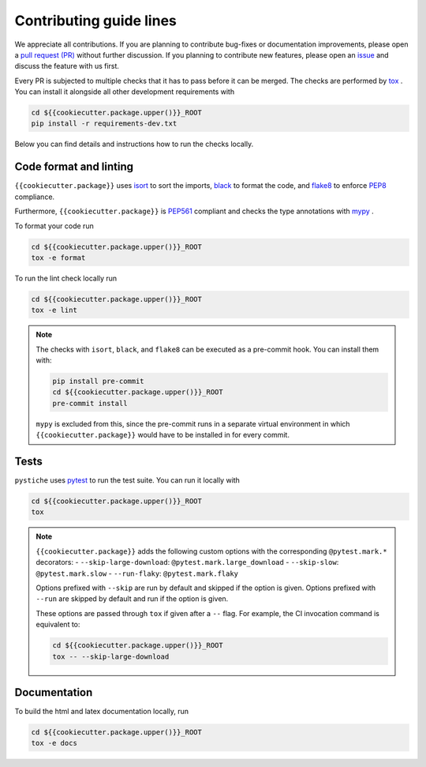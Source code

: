 Contributing guide lines
========================

We appreciate all contributions. If you are planning to contribute bug-fixes or
documentation improvements, please open a
`pull request (PR) <{{cookiecutter.url}}/pulls>`_
without further discussion. If you planning to contribute new features, please open an
`issue <{{cookiecutter.url}}/issues>`_
and discuss the feature with us first.

Every PR is subjected to multiple checks that it has to pass before it can be merged.
The checks are performed by `tox <https://tox.readthedocs.io/en/latest/>`_ . You can
install it alongside all other development requirements with

.. code-block:: sh

  cd ${{cookiecutter.package.upper()}}_ROOT
  pip install -r requirements-dev.txt

Below you can find details and instructions how to run the checks locally.


Code format and linting
-----------------------

``{{cookiecutter.package}}`` uses `isort <https://timothycrosley.github.io/isort/>`_ to sort the
imports, `black <https://black.readthedocs.io/en/stable/>`_ to format the code, and
`flake8 <https://flake8.pycqa.org/en/latest/>`_ to enforce
`PEP8 <https://www.python.org/dev/peps/pep-0008/>`_ compliance.

Furthermore, ``{{cookiecutter.package}}`` is `PEP561 <https://www.python.org/dev/peps/pep-0561/>`_
compliant and checks the type annotations with `mypy <http://mypy-lang.org/>`_ .

To format your code run

.. code-block:: sh

  cd ${{cookiecutter.package.upper()}}_ROOT
  tox -e format

To run the lint check locally run

.. code-block:: sh

  cd ${{cookiecutter.package.upper()}}_ROOT
  tox -e lint

.. note::

  The checks with ``isort``, ``black``, and ``flake8`` can be executed as a pre-commit
  hook. You can install them with:

  .. code-block:: sh

    pip install pre-commit
    cd ${{cookiecutter.package.upper()}}_ROOT
    pre-commit install

  ``mypy`` is excluded from this, since the pre-commit runs in a separate virtual
  environment in which ``{{cookiecutter.package}}`` would have to be installed in for every commit.


Tests
-----

``pystiche`` uses `pytest <https://docs.pytest.org/en/stable/>`_ to run the test suite.
You can run it locally with

.. code-block:: sh

  cd ${{cookiecutter.package.upper()}}_ROOT
  tox

.. note::

  ``{{cookiecutter.package}}`` adds the following custom options with the
  corresponding ``@pytest.mark.*`` decorators:
  - ``--skip-large-download``: ``@pytest.mark.large_download``
  - ``--skip-slow``: ``@pytest.mark.slow``
  - ``--run-flaky``: ``@pytest.mark.flaky``

  Options prefixed with ``--skip`` are run by default and skipped if the option is
  given. Options prefixed with ``--run`` are skipped by default and run if the option
  is given.

  These options are passed through ``tox`` if given after a ``--`` flag. For example,
  the CI invocation command is equivalent to:

  .. code-block:: sh

    cd ${{cookiecutter.package.upper()}}_ROOT
    tox -- --skip-large-download


Documentation
-------------

To build the html and latex documentation locally, run

.. code-block:: sh

  cd ${{cookiecutter.package.upper()}}_ROOT
  tox -e docs
